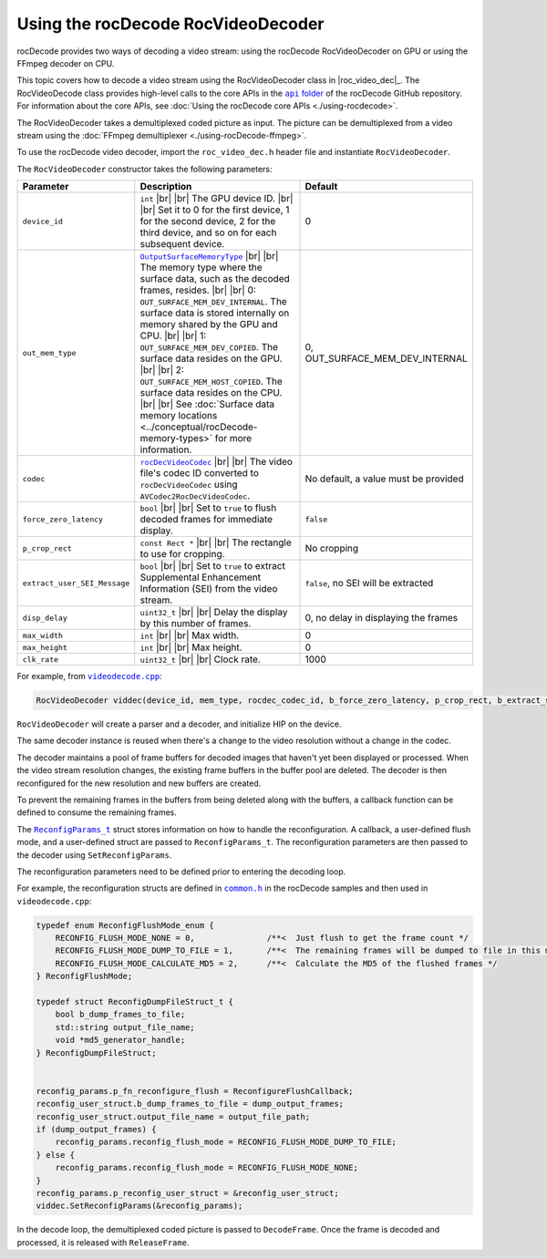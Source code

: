 .. meta::
  :description: UUsing the rocDecode RocVideoDecoder
  :keywords: parse video, parse, decode, video decoder, video decoding, rocDecode, AMD, ROCm, RocVideoDecoder

********************************************************************
Using the rocDecode RocVideoDecoder
********************************************************************

rocDecode provides two ways of decoding a video stream: using the rocDecode RocVideoDecoder on GPU or using the FFmpeg decoder on CPU. 

This topic covers how to decode a video stream using the RocVideoDecoder class in |roc_video_dec|_. The RocVideoDecode class provides high-level calls to the core APIs in the |apifolder|_ of the rocDecode GitHub repository. For information about the core APIs, see :doc:`Using the rocDecode core APIs <./using-rocdecode>`.

The RocVideoDecoder takes a demultiplexed coded picture as input. The picture can be demultiplexed from a video stream using the :doc:`FFmpeg demultiplexer <./using-rocDecode-ffmpeg>`.

To use the rocDecode video decoder, import the ``roc_video_dec.h`` header file and instantiate ``RocVideoDecoder``.

The ``RocVideoDecoder`` constructor takes the following parameters:

.. list-table:: 
    :widths: 15 70 15
    :header-rows: 1

    *   - Parameter
        - Description 
        - Default

    *   - ``device_id``
        - ``int`` |br| |br| The GPU device ID. |br| |br| Set it to 0 for the first device, 1 for the second device, 2 for the third device, and so on for each subsequent device. 
        - 0
    
    *   - ``out_mem_type``
        - |OutputSurfaceMemoryType|_ |br| |br| The memory type where the surface data, such as the decoded frames, resides. |br| |br| 0: ``OUT_SURFACE_MEM_DEV_INTERNAL``. The surface data is stored internally on memory shared by the GPU and CPU. |br| |br| 1: ``OUT_SURFACE_MEM_DEV_COPIED``. The surface data resides on the GPU. |br| |br| 2: ``OUT_SURFACE_MEM_HOST_COPIED``. The surface data resides on the CPU. |br| |br| See :doc:`Surface data memory locations <../conceptual/rocDecode-memory-types>` for more information.
        - 0, OUT_SURFACE_MEM_DEV_INTERNAL

    *   - ``codec``
        - |rocDecVideoCodec|_ |br| |br| The video file's codec ID converted to ``rocDecVideoCodec`` using ``AVCodec2RocDecVideoCodec``.
        - No default, a value must be provided

    *   - ``force_zero_latency``
        - ``bool`` |br| |br| Set to ``true`` to flush decoded frames for immediate display.
        - ``false``

    *   - ``p_crop_rect``
        - ``const Rect *`` |br| |br| The rectangle to use for cropping.
        - No cropping

    *   - ``extract_user_SEI_Message``
        - ``bool`` |br| |br| Set to ``true`` to extract Supplemental Enhancement Information (SEI) from the video stream.
        - ``false``, no SEI will be extracted

    *   - ``disp_delay``
        - ``uint32_t`` |br| |br| Delay the display by this number of frames.
        - 0, no delay in displaying the frames

    *   - ``max_width``
        - ``int`` |br| |br| Max width.
        - 0

    *   - ``max_height``
        - ``int`` |br| |br| Max height. 
        - 0

    *   - ``clk_rate``
        - ``uint32_t`` |br| |br| Clock rate. 
        - 1000


.. |br| raw:: html

      </br>


For example, from |videodecode|_:

.. code:: C++

    RocVideoDecoder viddec(device_id, mem_type, rocdec_codec_id, b_force_zero_latency, p_crop_rect, b_extract_sei_messages, disp_delay);

``RocVideoDecoder`` will create a parser and a decoder, and initialize HIP on the device. 

The same decoder instance is reused when there's a change to the video resolution without a change in the codec. 

The decoder maintains a pool of frame buffers for decoded images that haven't yet been displayed or processed. When the video stream resolution changes, the existing frame buffers in the buffer pool are deleted. The decoder is then reconfigured for the new resolution and new buffers are created.

To prevent the remaining frames in the buffers from being deleted along with the buffers, a callback function can be defined to consume the remaining frames. 

The |reconfig_struct|_ struct stores information on how to handle the reconfiguration. A callback, a user-defined flush mode, and a user-defined struct are passed to ``ReconfigParams_t``. The reconfiguration parameters are then passed to the decoder using ``SetReconfigParams``.

The reconfiguration parameters need to be defined prior to entering the decoding loop. 

For example, the reconfiguration structs are defined in |common|_ in the rocDecode samples and then used in ``videodecode.cpp``:

.. code:: C++

    typedef enum ReconfigFlushMode_enum {
        RECONFIG_FLUSH_MODE_NONE = 0,               /**<  Just flush to get the frame count */
        RECONFIG_FLUSH_MODE_DUMP_TO_FILE = 1,       /**<  The remaining frames will be dumped to file in this mode */
        RECONFIG_FLUSH_MODE_CALCULATE_MD5 = 2,      /**<  Calculate the MD5 of the flushed frames */
    } ReconfigFlushMode;

    typedef struct ReconfigDumpFileStruct_t {
        bool b_dump_frames_to_file;
        std::string output_file_name;
        void *md5_generator_handle;
    } ReconfigDumpFileStruct;


    reconfig_params.p_fn_reconfigure_flush = ReconfigureFlushCallback;
    reconfig_user_struct.b_dump_frames_to_file = dump_output_frames;
    reconfig_user_struct.output_file_name = output_file_path;
    if (dump_output_frames) {
        reconfig_params.reconfig_flush_mode = RECONFIG_FLUSH_MODE_DUMP_TO_FILE;
    } else {
        reconfig_params.reconfig_flush_mode = RECONFIG_FLUSH_MODE_NONE;
    }
    reconfig_params.p_reconfig_user_struct = &reconfig_user_struct;
    viddec.SetReconfigParams(&reconfig_params);


In the decode loop, the demultiplexed coded picture is passed to ``DecodeFrame``. Once the frame is decoded and processed, it is released with ``ReleaseFrame``. 





.. |videodecode| replace:: ``videodecode.cpp``
.. _videodecode: https://github.com/ROCm/rocDecode/tree/develop/samples/videoDecode/videodecode.cpp

.. |videodecoderaw| replace:: ``videodecoderaw.cpp``
.. _videodecoderaw: https://github.com/ROCm/rocDecode/tree/develop/samples/videoDecodeRaw

.. |common| replace:: ``common.h``
.. _common: https://github.com/ROCm/rocDecode/blob/develop/samples/common.h

.. |apifolder| replace:: ``api`` folder
.. _apifolder: https://github.com/ROCm/rocDecode/tree/develop/api

.. |utilsfolder| replace:: ``utils`` folder
.. _utilsfolder: https://github.com/ROCm/rocDecode/tree/develop/utils

.. |roc_video_dec| replace:: ``roc_video_dec.h``
.. _utilsfolder: https://github.com/ROCm/rocDecode/tree/develop/utils/rocvideodecode/roc_video_dec.h

.. |reconfig_struct| replace:: ``ReconfigParams_t``
.. _reconfig_struct: https://rocm.docs.amd.com/projects/rocDecode/en/latest/doxygen/html/structReconfigParams__t.html

.. |OutputSurfaceMemoryType| replace:: ``OutputSurfaceMemoryType``
.. _OutputSurfaceMemoryType: https://rocm.docs.amd.com/projects/rocDecode/en/latest/doxygen/html/roc__video__dec_8h.html

.. |rocDecVideoCodec| replace:: ``rocDecVideoCodec``
.. _rocDecVideoCodec: https://rocm.docs.amd.com/projects/rocDecode/en/latest/doxygen/html/rocdecode_8h.html